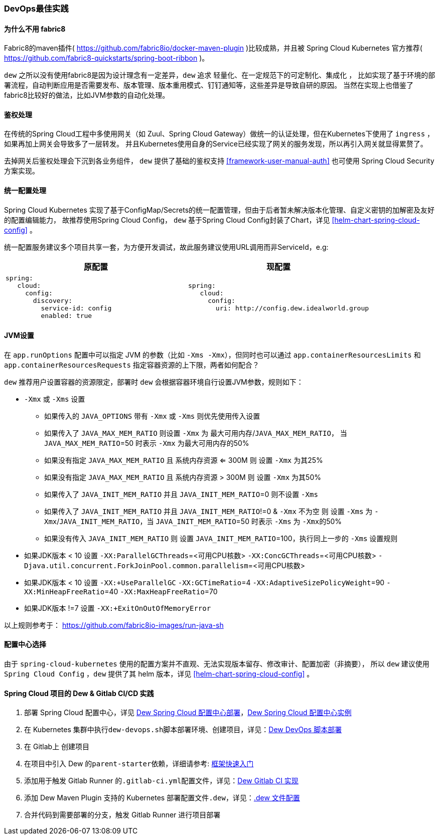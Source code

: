 [[devops-best-practices]]
=== DevOps最佳实践

==== 为什么不用 fabric8

Fabric8的maven插件( https://github.com/fabric8io/docker-maven-plugin )比较成熟，并且被 Spring Cloud Kubernetes 官方推荐( https://github.com/fabric8-quickstarts/spring-boot-ribbon )。

``dew`` 之所以没有使用fabric8是因为设计理念有一定差异，``dew`` 追求 ``轻量化、在一定规范下的可定制化、集成化`` ，
比如实现了基于环境的部署流程，自动判断应用是否需要发布、版本管理、版本重用模式、钉钉通知等，这些差异是导致自研的原因。
当然在实现上也借鉴了fabric8比较好的做法，比如JVM参数的自动化处理。

[[devops-best-practices-auth]]
==== 鉴权处理

在传统的Spring Cloud工程中多使用网关（如 Zuul、Spring Cloud Gateway）做统一的认证处理，但在Kubernetes下使用了 ``ingress`` ，如果再加上网关会导致多了一层转发。
并且Kubernetes使用自身的Service已经实现了网关的服务发现，所以再引入网关就显得累赘了。

去掉网关后鉴权处理会下沉到各业务组件， ``dew`` 提供了基础的鉴权支持 <<framework-user-manual-auth>> 也可使用 Spring Cloud Security 方案实现。

==== 统一配置处理

Spring Cloud Kubernetes 实现了基于ConfigMap/Secrets的统一配置管理，但由于后者暂未解决版本化管理、自定义密钥的加解密及友好的配置编辑能力，
故推荐使用Spring Cloud Config， ``dew`` 基于Spring Cloud Config封装了Chart，详见 <<helm-chart-spring-cloud-config>> 。

统一配置服务建议多个项目共享一套，为方便开发调试，故此服务建议使用URL调用而非ServiceId，e.g:

|===
|原配置 |现配置

a|
----
spring:
   cloud:
     config:
       discovery:
         service-id: config
         enabled: true
----
a|
----
spring:
   cloud:
     config:
       uri: http://config.dew.idealworld.group
----
|===


==== JVM设置

在 ``app.runOptions`` 配置中可以指定 JVM 的参数（比如 ``-Xms -Xmx``），但同时也可以通过 ``app.containerResourcesLimits`` 和 ``app.containerResourcesRequests`` 指定容器资源的上下限，两者如何配合？

``dew`` 推荐用户设置容器的资源限定，部署时 ``dew`` 会根据容器环境自行设置JVM参数，规则如下：

* ``-Xmx`` 或 ``-Xms`` 设置
** 如果传入的 ``JAVA_OPTIONS`` 带有 ``-Xmx`` 或 ``-Xms`` 则优先使用传入设置
** 如果传入了 ``JAVA_MAX_MEM_RATIO`` 则设置 ``-Xmx`` 为 ``最大可用内存``/``JAVA_MAX_MEM_RATIO``， 当 ``JAVA_MAX_MEM_RATIO``=50 时表示 ``-Xmx`` 为最大可用内存的50%
** 如果没有指定 ``JAVA_MAX_MEM_RATIO`` 且 ``系统内存资源`` <= 300M 则 设置 ``-Xmx`` 为其25%
** 如果没有指定 ``JAVA_MAX_MEM_RATIO`` 且 ``系统内存资源`` > 300M 则 设置 ``-Xmx`` 为其50%
** 如果传入了 ``JAVA_INIT_MEM_RATIO`` 并且 ``JAVA_INIT_MEM_RATIO``=0 则不设置 ``-Xms``
** 如果传入了 ``JAVA_INIT_MEM_RATIO`` 并且 ``JAVA_INIT_MEM_RATIO``!=0 & ``-Xmx`` 不为空 则 设置 ``-Xms`` 为 ``-Xmx``/``JAVA_INIT_MEM_RATIO``，当 ``JAVA_INIT_MEM_RATIO``=50 时表示 ``-Xms`` 为 ``-Xmx``的50%
** 如果没有传入 ``JAVA_INIT_MEM_RATIO`` 则 设置 ``JAVA_INIT_MEM_RATIO``=100，执行同上一步的 ``-Xms`` 设置规则
* 如果JDK版本 < 10 设置 ``-XX:ParallelGCThreads``=<可用CPU核数> ``-XX:ConcGCThreads``=<可用CPU核数> ``-Djava.util.concurrent.ForkJoinPool.common.parallelism``=<可用CPU核数>
* 如果JDK版本 < 10 设置 ``-XX:+UseParallelGC`` ``-XX:GCTimeRatio``=4 ``-XX:AdaptiveSizePolicyWeight``=90 ``-XX:MinHeapFreeRatio``=40 ``-XX:MaxHeapFreeRatio``=70
* 如果JDK版本 !=7 设置 ``-XX:+ExitOnOutOfMemoryError``

以上规则参考于： https://github.com/fabric8io-images/run-java-sh

==== 配置中心选择

由于 ``spring-cloud-kubernetes`` 使用的配置方案并不直观、无法实现版本留存、修改审计、配置加密（非摘要），
所以 ``dew`` 建议使用 ``Spring Cloud Config`` ，``dew`` 提供了其 helm 版本，详见 <<helm-chart-spring-cloud-config>> 。

==== Spring Cloud 项目的 Dew & Gitlab CI/CD 实践

. 部署 Spring Cloud 配置中心，详见 <<helm-chart-spring-cloud-config,Dew Spring Cloud 配置中心部署>>，<<dew-spring-cloud-config,Dew Spring Cloud 配置中心实例>>
. 在 Kubernetes 集群中执行``dew-devops.sh``脚本部署环境、创建项目，详见：<<dew-devops-deploy,Dew DevOps 脚本部署>>
. 在 Gitlab上 创建项目
. 在项目中引入 Dew 的``parent-starter``依赖，详细请参考: <<framework-quick-start-core-code-instructions,框架快速入门>>
. 添加用于触发 Gitlab Runner 的``.gitlab-ci.yml``配置文件，详见：<<dew-gitlab-ci,Dew Gitlab CI 实现>>
. 添加 Dew Maven Plugin 支持的 Kubernetes 部署配置文件``.dew``，详见：<<devops-configuration-dew,.dew 文件配置>>
. ``合并代码``到需要部署的分支，触发 Gitlab Runner 进行项目部署
